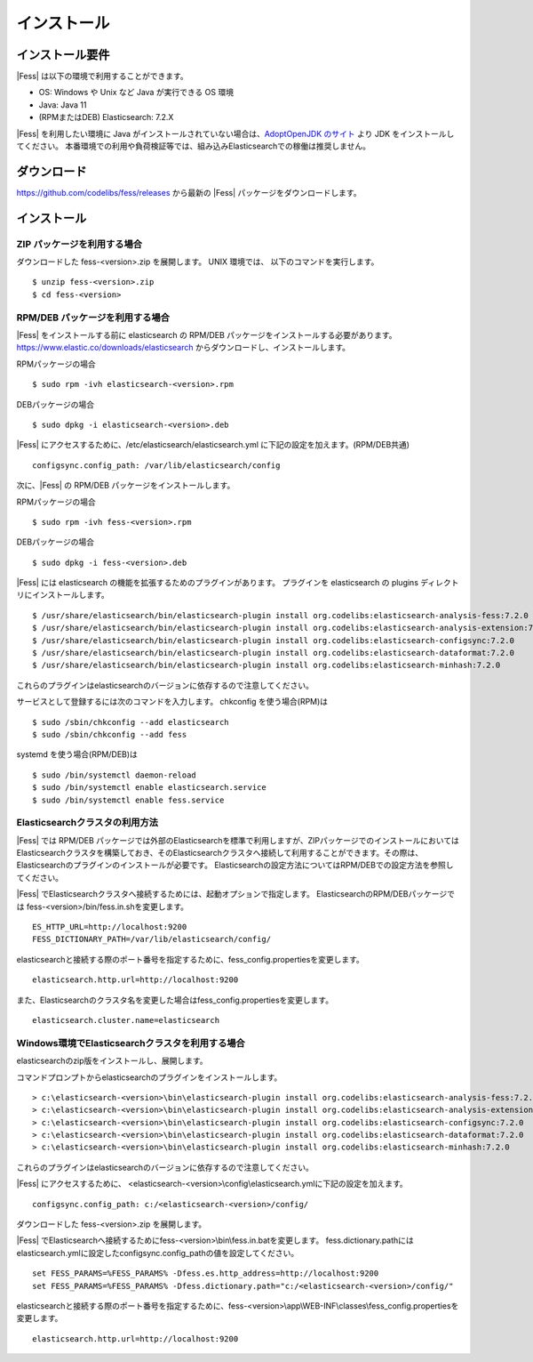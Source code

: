 ============
インストール
============

インストール要件
================

|Fess| は以下の環境で利用することができます。

-  OS: Windows や Unix など Java が実行できる OS 環境
-  Java: Java 11
-  (RPMまたはDEB) Elasticsearch: 7.2.X

|Fess| を利用したい環境に Java がインストールされていない場合は、`AdoptOpenJDK のサイト <https://adoptopenjdk.net/>`__ より JDK をインストールしてください。
本番環境での利用や負荷検証等では、組み込みElasticsearchでの稼働は推奨しません。

ダウンロード
============

`https://github.com/codelibs/fess/releases <https://github.com/codelibs/fess/releases>`__ から最新の |Fess| パッケージをダウンロードします。

インストール
============

ZIP パッケージを利用する場合
----------------------------

ダウンロードした fess-<version>.zip を展開します。 UNIX 環境では、 以下のコマンドを実行します。

::

    $ unzip fess-<version>.zip
    $ cd fess-<version>

RPM/DEB パッケージを利用する場合
----------------------------

|Fess| をインストールする前に elasticsearch の RPM/DEB パッケージをインストールする必要があります。 `https://www.elastic.co/downloads/elasticsearch <https://www.elastic.co/downloads/elasticsearch>`__ からダウンロードし、インストールします。

RPMパッケージの場合

::

    $ sudo rpm -ivh elasticsearch-<version>.rpm

DEBパッケージの場合

::

    $ sudo dpkg -i elasticsearch-<version>.deb

|Fess| にアクセスするために、/etc/elasticsearch/elasticsearch.yml に下記の設定を加えます。(RPM/DEB共通)

::

    configsync.config_path: /var/lib/elasticsearch/config

次に、|Fess| の RPM/DEB パッケージをインストールします。

RPMパッケージの場合

::

    $ sudo rpm -ivh fess-<version>.rpm

DEBパッケージの場合

::

    $ sudo dpkg -i fess-<version>.deb

|Fess| には elasticsearch の機能を拡張するためのプラグインがあります。
プラグインを elasticsearch の plugins ディレクトリにインストールします。

::

    $ /usr/share/elasticsearch/bin/elasticsearch-plugin install org.codelibs:elasticsearch-analysis-fess:7.2.0
    $ /usr/share/elasticsearch/bin/elasticsearch-plugin install org.codelibs:elasticsearch-analysis-extension:7.2.0
    $ /usr/share/elasticsearch/bin/elasticsearch-plugin install org.codelibs:elasticsearch-configsync:7.2.0
    $ /usr/share/elasticsearch/bin/elasticsearch-plugin install org.codelibs:elasticsearch-dataformat:7.2.0
    $ /usr/share/elasticsearch/bin/elasticsearch-plugin install org.codelibs:elasticsearch-minhash:7.2.0

これらのプラグインはelasticsearchのバージョンに依存するので注意してください。

サービスとして登録するには次のコマンドを入力します。 chkconfig を使う場合(RPM)は

::

    $ sudo /sbin/chkconfig --add elasticsearch
    $ sudo /sbin/chkconfig --add fess

systemd を使う場合(RPM/DEB)は

::

    $ sudo /bin/systemctl daemon-reload
    $ sudo /bin/systemctl enable elasticsearch.service
    $ sudo /bin/systemctl enable fess.service


Elasticsearchクラスタの利用方法
----------------------------

|Fess| では RPM/DEB パッケージでは外部のElasticsearchを標準で利用しますが、ZIPパッケージでのインストールにおいてはElasticsearchクラスタを構築しておき、そのElasticsearchクラスタへ接続して利用することができます。その際は、Elasticsearchのプラグインのインストールが必要です。
Elasticsearchの設定方法についてはRPM/DEBでの設定方法を参照してください。

|Fess| でElasticsearchクラスタへ接続するためには、起動オプションで指定します。
ElasticsearchのRPM/DEBパッケージでは fess-<version>/bin/fess.in.shを変更します。

::

    ES_HTTP_URL=http://localhost:9200
    FESS_DICTIONARY_PATH=/var/lib/elasticsearch/config/

elasticsearchと接続する際のポート番号を指定するために、fess_config.propertiesを変更します。

::

    elasticsearch.http.url=http://localhost:9200

また、Elasticsearchのクラスタ名を変更した場合はfess_config.propertiesを変更します。

::

    elasticsearch.cluster.name=elasticsearch

Windows環境でElasticsearchクラスタを利用する場合
------------------------------------------------

elasticsearchのzip版をインストールし、展開します。

コマンドプロンプトからelasticsearchのプラグインをインストールします。

::

    > c:\elasticsearch-<version>\bin\elasticsearch-plugin install org.codelibs:elasticsearch-analysis-fess:7.2.0
    > c:\elasticsearch-<version>\bin\elasticsearch-plugin install org.codelibs:elasticsearch-analysis-extension:7.2.0
    > c:\elasticsearch-<version>\bin\elasticsearch-plugin install org.codelibs:elasticsearch-configsync:7.2.0
    > c:\elasticsearch-<version>\bin\elasticsearch-plugin install org.codelibs:elasticsearch-dataformat:7.2.0
    > c:\elasticsearch-<version>\bin\elasticsearch-plugin install org.codelibs:elasticsearch-minhash:7.2.0

これらのプラグインはelasticsearchのバージョンに依存するので注意してください。

|Fess| にアクセスするために、 <elasticsearch-<version>\\config\\elasticsearch.ymlに下記の設定を加えます。

::

    configsync.config_path: c:/<elasticsearch-<version>/config/

ダウンロードした fess-<version>.zip を展開します。

|Fess| でElasticsearchへ接続するためにfess-<version>\\bin\\fess.in.batを変更します。
fess.dictionary.pathにはelasticsearch.ymlに設定したconfigsync.config_pathの値を設定してください。

::

    set FESS_PARAMS=%FESS_PARAMS% -Dfess.es.http_address=http://localhost:9200
    set FESS_PARAMS=%FESS_PARAMS% -Dfess.dictionary.path="c:/<elasticsearch-<version>/config/"

elasticsearchと接続する際のポート番号を指定するために、fess-<version>\\app\\WEB-INF\\classes\\fess_config.propertiesを変更します。

::

    elasticsearch.http.url=http://localhost:9200
